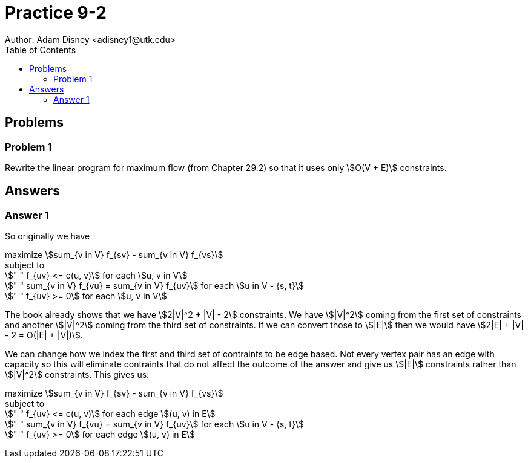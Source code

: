 :stem:

= Practice 9-2
Author: Adam Disney <adisney1@utk.edu>
:toc:

== Problems

=== Problem 1
Rewrite the linear program for maximum flow (from Chapter 29.2) so that it
uses only stem:[O(V + E)] constraints.


== Answers

=== Answer 1
So originally we have

maximize stem:[sum_{v in V} f_{sv} - sum_{v in V} f_{vs}] +
subject to +
stem:[" " f_{uv} <= c(u, v)] for each stem:[u, v in V] +
stem:[" " sum_{v in V} f_{vu} = sum_{v in V} f_{uv}]
for each stem:[u in V - {s, t}] +
stem:[" " f_{uv} >= 0] for each stem:[u, v in V]

The book already shows that we have stem:[2|V|^2 + |V| - 2] constraints.
We have stem:[|V|^2] coming from the first set of constraints and another
stem:[|V|^2] coming from the third set of constraints. If we can convert
those to stem:[|E|] then we would have stem:[2|E| + |V| - 2 = O(|E| + |V|)].

We can change how we index the first and third set of contraints to be edge
based. Not every vertex pair has an edge with capacity so this will eliminate
contraints that do not affect the outcome of the answer and give us stem:[|E|]
constraints rather than stem:[|V|^2] constraints. This gives us:

maximize stem:[sum_{v in V} f_{sv} - sum_{v in V} f_{vs}] +
subject to +
stem:[" " f_{uv} <= c(u, v)] for each edge stem:[(u, v) in E] +
stem:[" " sum_{v in V} f_{vu} = sum_{v in V} f_{uv}]
for each stem:[u in V - {s, t}] +
stem:[" " f_{uv} >= 0] for each edge stem:[(u, v) in E]
